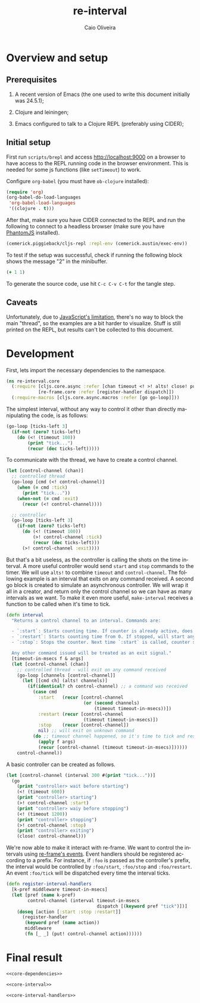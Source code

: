#+TITLE: re-interval
#+AUTHOR: Caio Oliveira
#+LANGUAGE: en

* Overview and setup

** Prerequisites
  1. A recent version of Emacs (the one used to write this document initially
     was 24.5.1);

  2. Clojure and leiningen;

  3. Emacs configured to talk to a Clojure REPL (preferably using CIDER);

** Initial setup

   First run =scripts/brepl= and access http://localhost:9000 on a browser to
   have access to the REPL running code in the browser environment. This is
   needed for some js functions (like =setTimeout=) to work.

   Configure =org-babel= (you must have =ob-clojure= installed):

   #+BEGIN_SRC emacs-lisp :exports code :results silent :tangle no
     (require 'org)
     (org-babel-do-load-languages
      'org-babel-load-languages
      '((clojure . t)))
   #+END_SRC

   After that, make sure you have CIDER connected to the REPL and run the
   following to connect to a headless browser (make sure you have [[http://phantomjs.org/][PhantomJS]]
   installed).

   #+BEGIN_SRC clojure :exports code :results silent :session s1 :tangle no
     (cemerick.piggieback/cljs-repl :repl-env (cemerick.austin/exec-env))
   #+END_SRC

   To test if the setup was successful, check if running the following block
   shows the message "2" in the minibuffer.

   #+BEGIN_SRC clojure :exports code :results silent :tangle no
     (+ 1 1)
   #+END_SRC

   To generate the source code, use hit =C-c C-v C-t= for the tangle step.

** Caveats

  Unfortunately, due to [[http://stackoverflow.com/a/21401449/1229157][JavaScript's limitation]], there's no way to block the
  main "thread", so the examples are a bit harder to visualize. Stuff is still
  printed on the REPL, but results can't be collected to this document.

* Development

  First, lets import the necessary dependencies to the namespace.

  #+name: core-dependencies
  #+BEGIN_SRC clojure :exports code :results silent :session s1 :tangle src/re_interval/core.cljs
    (ns re-interval.core
      (:require [cljs.core.async :refer [chan timeout <! >! alts! close! put!]]
                [re-frame.core :refer [register-handler dispatch]])
      (:require-macros [cljs.core.async.macros :refer [go go-loop]]))
  #+END_SRC

  The simplest interval, without any way to control it other than directly
  manipulating the code, is as follows:

  #+BEGIN_SRC clojure :exports code :results silent :session s1 :tangle no
    (go-loop [ticks-left 3]
      (if-not (zero? ticks-left)
        (do (<! (timeout 100))
            (print "tick...")
            (recur (dec ticks-left)))))
  #+END_SRC

  To communicate with the thread, we have to create a control channel.

  #+BEGIN_SRC clojure :exports code :results silent :session s1 :tangle no
    (let [control-channel (chan)]
      ;; controlled thread
      (go-loop [cmd (<! control-channel)]
        (when (= cmd :tick)
          (print "tick..."))
        (when-not (= cmd :exit)
          (recur (<! control-channel))))

      ;; controller
      (go-loop [ticks-left 3]
        (if-not (zero? ticks-left)
          (do (<! (timeout 100))
              (>! control-channel :tick)
              (recur (dec ticks-left)))
          (>! control-channel :exit))))
  #+END_SRC

  But that's a bit useless, as the controller is calling the shots on the time
  interval. A more useful controller would send =start= and =stop= commands to
  the timer. We will use =alts!= to combine =timeout= and =control-channel=. The
  following example is an interval that exits on any command received. A second
  go block is created to simulate an asynchronous controller. We will wrap it
  all in a creator, and return only the control channel so we can have as many
  intervals as we want. To make it even more useful, =make-interval= receives a
  function to be called when it's time to tick.

  #+name: core-interval
  #+BEGIN_SRC clojure :exports code :results silent :session s1 :tangle src/re_interval/core.cljs
    (defn interval
      "Returns a control channel to an interval. Commands are:

      - `:start`: Starts counting time. If counter is already active, does nothing;
      - `:restart`: Starts counting time from 0. If stopped, will start anyway.
      - `:stop`: Stops the counter. Next time `:start` is called, counter starts from zero.

      Any other command issued will be treated as an exit signal."
      [timeout-in-msecs f & args]
      (let [control-channel (chan)]
        ;; controlled thread - will exit on any command received
        (go-loop [channels [control-channel]]
          (let [[cmd ch] (alts! channels)]
            (if(identical? ch control-channel) ;; a command was received
              (case cmd
                :start   (recur [control-channel
                                 (or (second channels)
                                     (timeout timeout-in-msecs))])
                :restart (recur [control-channel
                                 (timeout timeout-in-msecs)])
                :stop    (recur [control-channel])
                nil) ;; will exit on unknown command
              (do ;; timeout channel happened, so it's time to tick and reset counter
                (apply f args)
                (recur [control-channel (timeout timeout-in-msecs)])))))
        control-channel))
  #+END_SRC

  A basic controller can be created as follows.

  #+BEGIN_SRC clojure :exports code :results silent :session s1 :tangle no
    (let [control-channel (interval 300 #(print "tick..."))]
      (go
        (print "controller> wait before starting")
        (<! (timeout 600))
        (print "controller> starting")
        (>! control-channel :start)
        (print "controller> waiy before stopping")
        (<! (timeout 1200))
        (print "controller> stopping")
        (>! control-channel :stop)
        (print "controller> exiting")
        (close! control-channel)))
  #+END_SRC

  We're now able to make it interact with re-frame. We want to control the
  intervals using [[https://github.com/Day8/re-frame#event-handlers][re-frame's events]]. Event handlers should be registered
  according to a prefix. For instance, if =:foo= is passed as the controller's
  prefix, the interval would be controlled by =:foo/start=, =:foo/stop= and
  =:foo/restart=. An event =:foo/tick= will be dispatched every time the
  interval ticks.

  #+name: core-interval-handlers
  #+BEGIN_SRC clojure :exports code :results silent :session s1 :tangle src/re_interval/core.cljs
    (defn register-interval-handlers
      [k-pref middleware timeout-in-msecs]
      (let [pref (name k-pref)
            control-channel (interval timeout-in-msecs
                                      dispatch [(keyword pref "tick")])]
        (doseq [action [:start :stop :restart]]
          (register-handler
           (keyword pref (name action))
           middleware
           (fn [_ _] (put! control-channel action))))))
  #+END_SRC

* Final result

  #+name: core
  #+BEGIN_SRC clojure :exports code :results silent :session s1 :tangle no
    <<core-dependencies>>

    <<core-interval>>

    <<core-interval-handlers>>
  #+END_SRC

